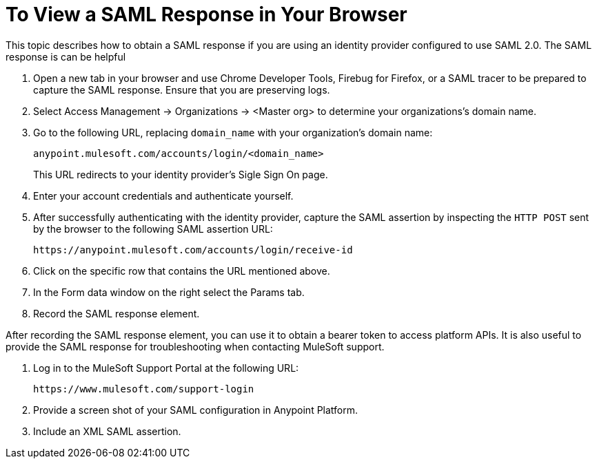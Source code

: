 = To View a SAML Response in Your Browser

This topic describes how to obtain a SAML response if you are using an identity provider configured to use SAML 2.0. The SAML response is can be helpful

. Open a new tab in your browser and use Chrome Developer Tools, Firebug for Firefox, or a SAML tracer to be prepared to capture the SAML response. Ensure that you are preserving logs.

. Select Access Management -> Organizations -> <Master org> to determine your organizations's domain name.

. Go to the following URL, replacing `domain_name` with your organization's domain name:
+
----
anypoint.mulesoft.com/accounts/login/<domain_name>
----
+
This URL redirects to your identity provider's  Sigle Sign On page. 

. Enter your account credentials and authenticate yourself. 

. After successfully authenticating with the identity provider, capture the SAML assertion by inspecting the `HTTP POST` sent by the browser to the following SAML assertion URL:
+
----
https://anypoint.mulesoft.com/accounts/login/receive-id
----

. Click on the specific row that contains the URL mentioned above. 

. In the Form data window on the right select the Params tab. 

. Record the SAML response element.

After recording the SAML response element, you can use it to obtain a bearer token to access platform APIs. It is also useful to provide the SAML response for troubleshooting when contacting MuleSoft support.

. Log in to the MuleSoft Support Portal at the following URL:
+
----
https://www.mulesoft.com/support-login
----

. Provide a screen shot of your SAML configuration in Anypoint Platform.
. Include an XML SAML assertion.

